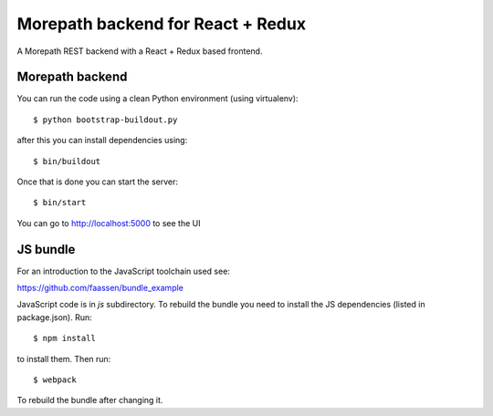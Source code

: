 Morepath backend for React + Redux
==================================

A Morepath REST backend with a React + Redux based frontend.

Morepath backend
----------------

You can run the code using a clean Python environment (using virtualenv)::

  $ python bootstrap-buildout.py

after this you can install dependencies using::

  $ bin/buildout

Once that is done you can start the server::

  $ bin/start

You can go to http://localhost:5000 to see the UI

JS bundle
---------

For an introduction to the JavaScript toolchain used see:

https://github.com/faassen/bundle_example

JavaScript code is in `js` subdirectory. To rebuild the bundle you
need to install the JS dependencies (listed in package.json). Run::

  $ npm install

to install them. Then run::

  $ webpack

To rebuild the bundle after changing it.
